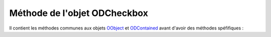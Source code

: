 Méthode de l'objet ODCheckbox
-----------------------------

Il contient les méthodes communes aux objets OObject_  et ODContained_ avant d'avoir des méthodes spéfifiques :


+-------------+--------------------------------------------------------------------------------------------------------+
| Méthode     + Fonctionnalité                                                                                         +
+=============+========================================================================================================+
|addOption	  | ajoute une case à cocher au groupe (valeur, label, type, état)                                         +
+-------------+--------------------------------------------------------------------------------------------------------+
|removeOption | supprime une case à cocher du groupe à partir de sa valeur associé                                     +
+-------------+--------------------------------------------------------------------------------------------------------+
|setOptions   |                                                                                                        +
+-------------+--------------------------------------------------------------------------------------------------------+
|getOptions   |                                                                                                        +
+-------------+--------------------------------------------------------------------------------------------------------+
|check        |                                                                                                        +
+-------------+--------------------------------------------------------------------------------------------------------+
|uncheck      |                                                                                                        +
+-------------+--------------------------------------------------------------------------------------------------------+
|uncheckAll   |                                                                                                        +
+-------------+--------------------------------------------------------------------------------------------------------+
|getCheck     |                                                                                                        +
+-------------+--------------------------------------------------------------------------------------------------------+
|setLabel     |                                                                                                        +
+-------------+--------------------------------------------------------------------------------------------------------+
|getLabel     |                                                                                                        +
+-------------+--------------------------------------------------------------------------------------------------------+
|evtChange    |                                                                                                        +
+-------------+--------------------------------------------------------------------------------------------------------+
|disChange    |                                                                                                        +
+-------------+--------------------------------------------------------------------------------------------------------+
|setForme     |                                                                                                        +
+-------------+--------------------------------------------------------------------------------------------------------+
|getForme     |                                                                                                        +
+-------------+--------------------------------------------------------------------------------------------------------+
|setPlacement | permet de positionner le label à droite ou à gauche de la case à cocher (pour le groupe)               |
+-------------+--------------------------------------------------------------------------------------------------------+
|getPlacement | restitue le positionnement du label par rapport à la case à cocher (pour le groupe)                    |
+-------------+--------------------------------------------------------------------------------------------------------+

.. _OObject: OObject.rst
.. _ODContained: ODContained.rst